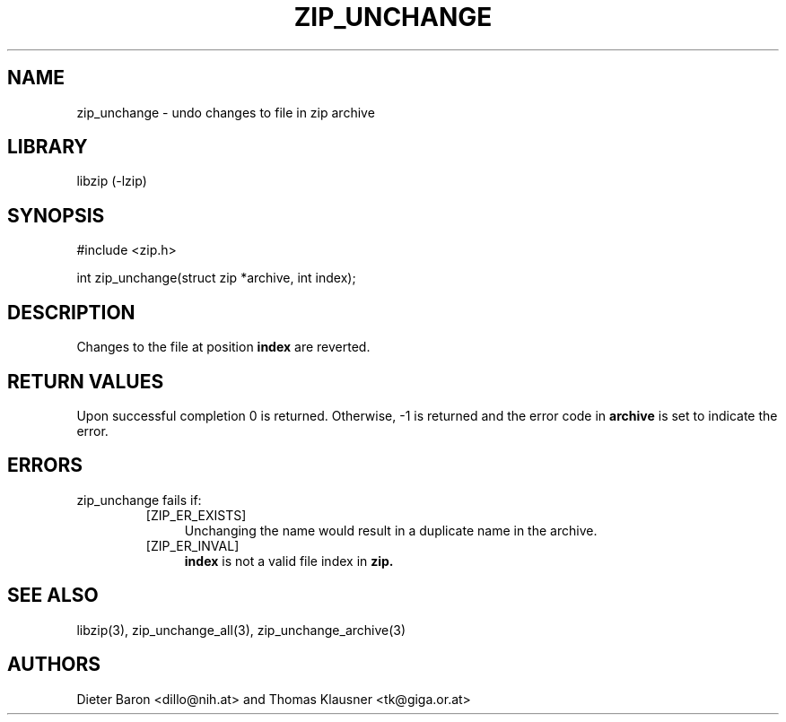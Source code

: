 .\" zip_unchange.mdoc \-- undo changes to file in zip archive
.\" Copyright (C) 2003, 2005, 2006 Dieter Baron and Thomas Klausner
.\"
.\" This file is part of libzip, a library to manipulate ZIP archives.
.\" The authors can be contacted at <libzip@nih.at>
.\"
.\" Redistribution and use in source and binary forms, with or without
.\" modification, are permitted provided that the following conditions
.\" are met:
.\" 1. Redistributions of source code must retain the above copyright
.\"    notice, this list of conditions and the following disclaimer.
.\" 2. Redistributions in binary form must reproduce the above copyright
.\"    notice, this list of conditions and the following disclaimer in
.\"    the documentation and/or other materials provided with the
.\"    distribution.
.\" 3. The names of the authors may not be used to endorse or promote
.\"    products derived from this software without specific prior
.\"    written permission.
.\"
.\" THIS SOFTWARE IS PROVIDED BY THE AUTHORS ``AS IS'' AND ANY EXPRESS
.\" OR IMPLIED WARRANTIES, INCLUDING, BUT NOT LIMITED TO, THE IMPLIED
.\" WARRANTIES OF MERCHANTABILITY AND FITNESS FOR A PARTICULAR PURPOSE
.\" ARE DISCLAIMED.  IN NO EVENT SHALL THE AUTHORS BE LIABLE FOR ANY
.\" DIRECT, INDIRECT, INCIDENTAL, SPECIAL, EXEMPLARY, OR CONSEQUENTIAL
.\" DAMAGES (INCLUDING, BUT NOT LIMITED TO, PROCUREMENT OF SUBSTITUTE
.\" GOODS OR SERVICES; LOSS OF USE, DATA, OR PROFITS; OR BUSINESS
.\" INTERRUPTION) HOWEVER CAUSED AND ON ANY THEORY OF LIABILITY, WHETHER
.\" IN CONTRACT, STRICT LIABILITY, OR TORT (INCLUDING NEGLIGENCE OR
.\" OTHERWISE) ARISING IN ANY WAY OUT OF THE USE OF THIS SOFTWARE, EVEN
.\" IF ADVISED OF THE POSSIBILITY OF SUCH DAMAGE.
.\"
.TH ZIP_UNCHANGE 3 "April 23, 2006" NiH
.SH "NAME"
zip_unchange \- undo changes to file in zip archive
.SH "LIBRARY"
libzip (-lzip)
.SH "SYNOPSIS"
#include <zip.h>
.PP
int
zip_unchange(struct zip *archive, int index);
.SH "DESCRIPTION"
Changes to the file at position
\fBindex\fR
are reverted.
.SH "RETURN VALUES"
Upon successful completion 0 is returned.
Otherwise, \-1 is returned and the error code in
\fBarchive\fR
is set to indicate the error.
.SH "ERRORS"
zip_unchange
fails if:
.RS
.TP 4
[ZIP_ER_EXISTS]
Unchanging the name would result in a duplicate name in the archive.
.TP 4
[ZIP_ER_INVAL]
\fBindex\fR
is not a valid file index in
\fBzip.\fR
.RE
.SH "SEE ALSO"
libzip(3),
zip_unchange_all(3),
zip_unchange_archive(3)
.SH "AUTHORS"

Dieter Baron <dillo@nih.at>
and
Thomas Klausner <tk@giga.or.at>
